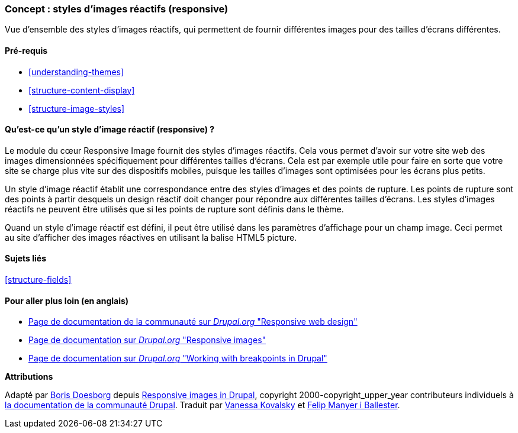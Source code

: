 [[structure-image-responsive]]

=== Concept : styles d'images réactifs (responsive)

[role="summary"]
Vue d'ensemble des styles d'images réactifs, qui permettent de fournir
différentes images pour des tailles d'écrans différentes.

(((Style d'image réactif (responsive),vue d'ensemble)))
(((Style d'image,réactif (responsive))))
(((Point de rupture,vue d'ensemble)))
(((Balise HTML5 picture,et images réactives (responsive))))

==== Pré-requis

* <<understanding-themes>>
* <<structure-content-display>>
* <<structure-image-styles>>

==== Qu'est-ce qu'un style d'image réactif (responsive) ?

Le module du cœur Responsive Image fournit des styles d'images réactifs. Cela
vous permet d'avoir sur votre site web des images dimensionnées spécifiquement
pour différentes tailles d'écrans. Cela est par exemple utile pour faire en
sorte que votre site se charge plus vite sur des dispositifs mobiles, puisque
les tailles d'images sont optimisées pour les écrans plus petits.

Un style d'image réactif établit une correspondance entre des styles d'images et
des points de rupture. Les points de rupture sont des points à partir desquels
un design réactif doit changer pour répondre aux différentes tailles d'écrans.
Les styles d'images réactifs ne peuvent être utilisés que si les points de
rupture sont définis dans le thème.

Quand un style d'image réactif est défini, il peut être utilisé dans les
paramètres d'affichage pour un champ image. Ceci permet au site d'afficher des
images réactives en utilisant la balise HTML5 picture.

==== Sujets liés

<<structure-fields>>

==== Pour aller plus loin (en anglais)

* https://www.drupal.org/docs/mobile-guide/responsive-web-design[Page de documentation de la communauté sur _Drupal.org_ "Responsive web design"]

* https://www.drupal.org/docs/mobile-guide/responsive-images[Page de documentation sur _Drupal.org_ "Responsive images"]

* https://www.drupal.org/docs/theming-drupal/working-with-breakpoints-in-drupal[Page de documentation sur _Drupal.org_ "Working with breakpoints in Drupal"]


*Attributions*

Adapté par https://www.drupal.org/u/batigolix[Boris Doesborg] depuis
https://www.drupal.org/docs/mobile-guide/responsive-images[Responsive images in Drupal],
copyright 2000-copyright_upper_year contributeurs individuels à
https://www.drupal.org/documentation[la documentation de la communauté Drupal].
Traduit par https://www.drupal.org/u/vanessakovalsky[Vanessa Kovalsky] et
https://www.drupal.org/u/fmb[Felip Manyer i Ballester].

